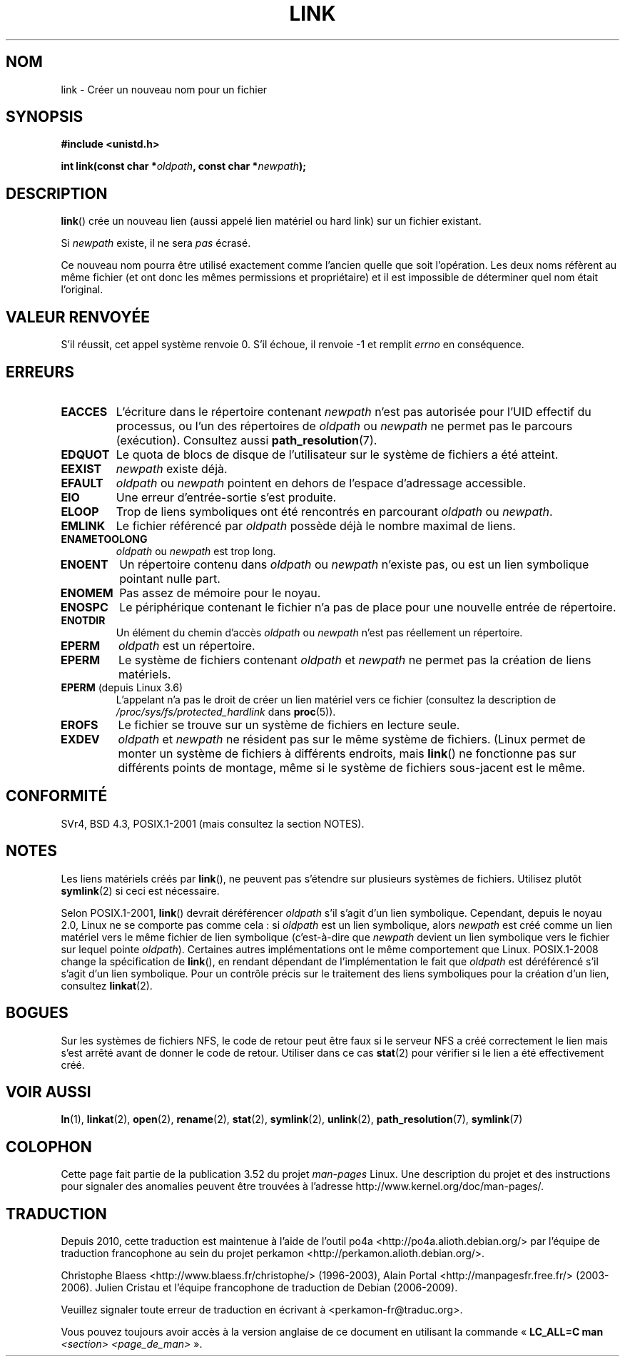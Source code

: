 .\" This manpage is Copyright (C) 1992 Drew Eckhardt;
.\"             and Copyright (C) 1993 Michael Haardt, Ian Jackson.
.\"
.\" %%%LICENSE_START(VERBATIM)
.\" Permission is granted to make and distribute verbatim copies of this
.\" manual provided the copyright notice and this permission notice are
.\" preserved on all copies.
.\"
.\" Permission is granted to copy and distribute modified versions of this
.\" manual under the conditions for verbatim copying, provided that the
.\" entire resulting derived work is distributed under the terms of a
.\" permission notice identical to this one.
.\"
.\" Since the Linux kernel and libraries are constantly changing, this
.\" manual page may be incorrect or out-of-date.  The author(s) assume no
.\" responsibility for errors or omissions, or for damages resulting from
.\" the use of the information contained herein.  The author(s) may not
.\" have taken the same level of care in the production of this manual,
.\" which is licensed free of charge, as they might when working
.\" professionally.
.\"
.\" Formatted or processed versions of this manual, if unaccompanied by
.\" the source, must acknowledge the copyright and authors of this work.
.\" %%%LICENSE_END
.\"
.\" Modified 1993-07-23 by Rik Faith <faith@cs.unc.edu>
.\" Modified 1994-08-21 by Michael Haardt
.\" Modified 2004-06-23 by Michael Kerrisk <mtk.manpages@gmail.com>
.\" Modified 2005-04-04, as per suggestion by Michael Hardt for rename.2
.\"
.\"*******************************************************************
.\"
.\" This file was generated with po4a. Translate the source file.
.\"
.\"*******************************************************************
.TH LINK 2 "27 janvier 2013" Linux "Manuel du programmeur Linux"
.SH NOM
link \- Créer un nouveau nom pour un fichier
.SH SYNOPSIS
\fB#include <unistd.h>\fP
.sp
\fBint link(const char *\fP\fIoldpath\fP\fB, const char *\fP\fInewpath\fP\fB);\fP
.SH DESCRIPTION
\fBlink\fP() crée un nouveau lien (aussi appelé lien matériel ou hard link) sur
un fichier existant.

Si \fInewpath\fP existe, il ne sera \fIpas\fP écrasé.

Ce nouveau nom pourra être utilisé exactement comme l'ancien quelle que soit
l'opération. Les deux noms réfèrent au même fichier (et ont donc les mêmes
permissions et propriétaire) et il est impossible de déterminer quel nom
était l'original.
.SH "VALEUR RENVOYÉE"
S'il réussit, cet appel système renvoie 0. S'il échoue, il renvoie \-1 et
remplit \fIerrno\fP en conséquence.
.SH ERREURS
.TP 
\fBEACCES\fP
L'écriture dans le répertoire contenant \fInewpath\fP n'est pas autorisée pour
l'UID effectif du processus, ou l'un des répertoires de \fIoldpath\fP ou
\fInewpath\fP ne permet pas le parcours (exécution). Consultez aussi
\fBpath_resolution\fP(7).
.TP 
\fBEDQUOT\fP
Le quota de blocs de disque de l'utilisateur sur le système de fichiers a
été atteint.
.TP 
\fBEEXIST\fP
\fInewpath\fP existe déjà.
.TP 
\fBEFAULT\fP
\fIoldpath\fP ou \fInewpath\fP pointent en dehors de l'espace d'adressage
accessible.
.TP 
\fBEIO\fP
Une erreur d'entrée\-sortie s'est produite.
.TP 
\fBELOOP\fP
Trop de liens symboliques ont été rencontrés en parcourant \fIoldpath\fP ou
\fInewpath\fP.
.TP 
\fBEMLINK\fP
Le fichier référencé par \fIoldpath\fP possède déjà le nombre maximal de liens.
.TP 
\fBENAMETOOLONG\fP
\fIoldpath\fP ou \fInewpath\fP est trop long.
.TP 
\fBENOENT\fP
Un répertoire contenu dans \fIoldpath\fP ou \fInewpath\fP n'existe pas, ou est un
lien symbolique pointant nulle part.
.TP 
\fBENOMEM\fP
Pas assez de mémoire pour le noyau.
.TP 
\fBENOSPC\fP
Le périphérique contenant le fichier n'a pas de place pour une nouvelle
entrée de répertoire.
.TP 
\fBENOTDIR\fP
Un élément du chemin d'accès \fIoldpath\fP ou \fInewpath\fP n'est pas réellement
un répertoire.
.TP 
\fBEPERM\fP
\fIoldpath\fP est un répertoire.
.TP 
\fBEPERM\fP
Le système de fichiers contenant \fIoldpath\fP et \fInewpath\fP ne permet pas la
création de liens matériels.
.TP 
\fBEPERM\fP (depuis Linux\ 3.6)
L'appelant n'a pas le droit de créer un lien matériel vers ce fichier
(consultez la description de \fI/proc/sys/fs/protected_hardlink\fP dans
\fBproc\fP(5)).
.TP 
\fBEROFS\fP
Le fichier se trouve sur un système de fichiers en lecture seule.
.TP 
\fBEXDEV\fP
\fIoldpath\fP et \fInewpath\fP ne résident pas sur le même système de
fichiers. (Linux permet de monter un système de fichiers à différents
endroits, mais \fBlink\fP() ne fonctionne pas sur différents points de montage,
même si le système de fichiers sous\(hyjacent est le même.
.SH CONFORMITÉ
.\" SVr4 documents additional ENOLINK and
.\" EMULTIHOP error conditions; POSIX.1 does not document ELOOP.
.\" X/OPEN does not document EFAULT, ENOMEM or EIO.
SVr4, BSD\ 4.3, POSIX.1\-2001 (mais consultez la section NOTES).
.SH NOTES
Les liens matériels créés par \fBlink\fP(), ne peuvent pas s'étendre sur
plusieurs systèmes de fichiers. Utilisez plutôt \fBsymlink\fP(2) si ceci est
nécessaire.

.\" more precisely: since kernel 1.3.56
.\" For example, the default Solaris compilation environment
.\" behaves like Linux, and contributors to a March 2005
.\" thread in the Austin mailing list reported that some
.\" other (System V) implementations did/do the same -- MTK, Apr 05
Selon POSIX.1\-2001, \fBlink\fP() devrait déréférencer \fIoldpath\fP s'il s'agit
d'un lien symbolique. Cependant, depuis le noyau 2.0, Linux ne se comporte
pas comme cela\ : si \fIoldpath\fP est un lien symbolique, alors \fInewpath\fP est
créé comme un lien matériel vers le même fichier de lien symbolique
(c'est\(hyà\(hydire que \fInewpath\fP devient un lien symbolique vers le
fichier sur lequel pointe \fIoldpath\fP). Certaines autres implémentations ont
le même comportement que Linux. POSIX.1\-2008 change la spécification de
\fBlink\fP(), en rendant dépendant de l'implémentation le fait que \fIoldpath\fP
est déréférencé s'il s'agit d'un lien symbolique. Pour un contrôle précis
sur le traitement des liens symboliques pour la création d'un lien,
consultez \fBlinkat\fP(2).
.SH BOGUES
Sur les systèmes de fichiers NFS, le code de retour peut être faux si le
serveur NFS a créé correctement le lien mais s'est arrêté avant de donner le
code de retour. Utiliser dans ce cas \fBstat\fP(2) pour vérifier si le lien a
été effectivement créé.
.SH "VOIR AUSSI"
\fBln\fP(1), \fBlinkat\fP(2), \fBopen\fP(2), \fBrename\fP(2), \fBstat\fP(2), \fBsymlink\fP(2),
\fBunlink\fP(2), \fBpath_resolution\fP(7), \fBsymlink\fP(7)
.SH COLOPHON
Cette page fait partie de la publication 3.52 du projet \fIman\-pages\fP
Linux. Une description du projet et des instructions pour signaler des
anomalies peuvent être trouvées à l'adresse
\%http://www.kernel.org/doc/man\-pages/.
.SH TRADUCTION
Depuis 2010, cette traduction est maintenue à l'aide de l'outil
po4a <http://po4a.alioth.debian.org/> par l'équipe de
traduction francophone au sein du projet perkamon
<http://perkamon.alioth.debian.org/>.
.PP
Christophe Blaess <http://www.blaess.fr/christophe/> (1996-2003),
Alain Portal <http://manpagesfr.free.fr/> (2003-2006).
Julien Cristau et l'équipe francophone de traduction de Debian\ (2006-2009).
.PP
Veuillez signaler toute erreur de traduction en écrivant à
<perkamon\-fr@traduc.org>.
.PP
Vous pouvez toujours avoir accès à la version anglaise de ce document en
utilisant la commande
«\ \fBLC_ALL=C\ man\fR \fI<section>\fR\ \fI<page_de_man>\fR\ ».
